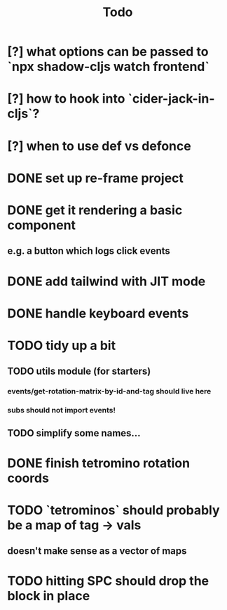 #+TITLE: Todo
* [?] what options can be passed to `npx shadow-cljs watch frontend`
* [?] how to hook into `cider-jack-in-cljs`?
* [?] when to use def vs defonce
* DONE set up re-frame project
* DONE get it rendering a basic component
** e.g. a button which logs click events
* DONE add tailwind with JIT mode
* DONE handle keyboard events
* TODO tidy up a bit
** TODO utils module (for starters)
*** events/get-rotation-matrix-by-id-and-tag should live here
*** subs should not import events!
** TODO simplify some names...
* DONE finish tetromino rotation coords
* TODO `tetrominos` should probably be a map of tag -> vals
** doesn't make sense as a vector of maps
* TODO hitting SPC should drop the block in place

